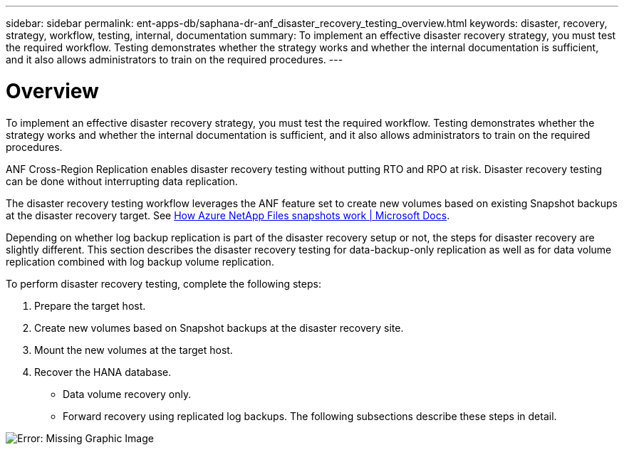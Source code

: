 ---
sidebar: sidebar
permalink: ent-apps-db/saphana-dr-anf_disaster_recovery_testing_overview.html
keywords: disaster, recovery, strategy, workflow, testing, internal, documentation
summary: To implement an effective disaster recovery strategy, you must test the required workflow. Testing demonstrates whether the strategy works and whether the internal documentation is sufficient, and it also allows administrators to train on the required procedures.
---

= Overview
:hardbreaks:
:nofooter:
:icons: font
:linkattrs:
:imagesdir: ./../media/

//
// This file was created with NDAC Version 2.0 (August 17, 2020)
//
// 2021-05-24 12:07:40.359938
//

[.lead]
To implement an effective disaster recovery strategy, you must test the required workflow. Testing demonstrates whether the strategy works and whether the internal documentation is sufficient, and it also allows administrators to train on the required procedures.

ANF Cross-Region Replication enables disaster recovery testing without putting RTO and RPO at risk. Disaster recovery testing can be done without interrupting data replication.

The disaster recovery testing workflow leverages the ANF feature set to create new volumes based on existing Snapshot backups at the disaster recovery target. See https://docs.microsoft.com/en-us/azure/azure-netapp-files/snapshots-introduction[How Azure NetApp Files snapshots work | Microsoft Docs^].

Depending on whether log backup replication is part of the disaster recovery setup or not, the steps for disaster recovery are slightly different. This section describes the disaster recovery testing for data-backup-only replication as well as for data volume replication combined with log backup volume replication.

To perform disaster recovery testing, complete the following steps:

. Prepare the target host.
. Create new volumes based on Snapshot backups at the disaster recovery site.
. Mount the new volumes at the target host.
. Recover the HANA database.

** Data volume recovery only.
** Forward recovery using replicated log backups. The following subsections describe these steps in detail.

image:saphana-dr-anf_image18.png[Error: Missing Graphic Image]
